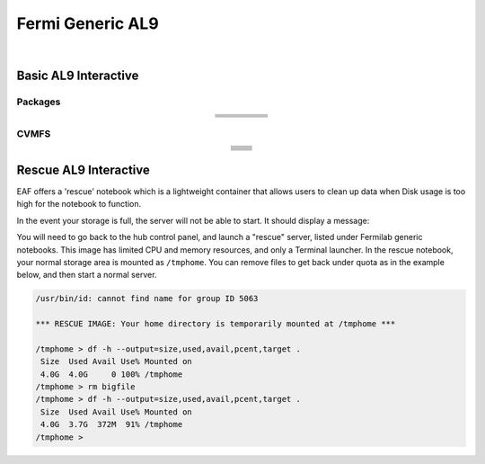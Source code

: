 .. _fermi:

Fermi Generic AL9
======================

.. image:: img/fermi_generic.png
   :height: 225
   :width: 375
   :align: center
   :alt: The Fermi Generic AL9 server options as displayed on the JupyterHub.
   
|

Basic AL9 Interactive
-----------------------

Packages
~~~~~~~~~~
.. table:: 
   :align: center
   
   +--------------------------------------+-------------------------------+------------------------------+---------------------------+-----------------------------+
   | .. centered:: krb5-workstation       | .. centered:: redhat-lsb-core | .. centered:: make           | .. centered:: nss_wrapper | .. centered:: libXext-devel |
   +--------------------------------------+-------------------------------+------------------------------+---------------------------+-----------------------------+
   | .. centered:: yum-plugin-priorities  | .. centered:: cmake3          | .. centered:: gcc-c++        | .. centered:: HTCondor    | .. centered:: libXpm-devel  | 
   +--------------------------------------+-------------------------------+------------------------------+---------------------------+-----------------------------+
   | .. centered:: xrootd-client-libs     | .. centered:: gcc             | .. centered:: binutils       | .. centered:: gettext     | .. centered:: libXft-devel  |    
   +--------------------------------------+-------------------------------+------------------------------+---------------------------+-----------------------------+
   | .. centered:: voms-client-cpp        | .. centered:: osg-wn-client   | .. centered:: libX11-devel   | .. centered:: voms        | .. centered:: openssl-devel |
   +--------------------------------------+-------------------------------+------------------------------+---------------------------+-----------------------------+
   | .. centered:: xrootd-client          | .. centered:: --              | .. centered:: --             | .. centered:: --          | .. centered:: --            |
   +--------------------------------------+-------------------------------+------------------------------+---------------------------+-----------------------------+


CVMFS
~~~~~~

.. table:: 
   :align: center
   
   +----------------------------------------------------+--------------------------------------------+
   | .. centered:: oasis.opensciencegrid.org            | .. centered:: fermilab.opensciencegrid.org | 
   +----------------------------------------------------+--------------------------------------------+
   | .. centered:: icarus.opensciencegrid.org           | .. centered:: lariat.opensciencegrid.org   | 
   +----------------------------------------------------+--------------------------------------------+
   | .. centered:: minerva.opensciencegrid.org          | .. centered:: minos.opensciencegrid.org    |
   +----------------------------------------------------+--------------------------------------------+
   | .. centered:: nova-development.opensciencegrid.org | .. centered:: nova.opensciencegrid.org     | 
   +----------------------------------------------------+--------------------------------------------+
   | .. centered:: sbn.opensciencegrid.org              | .. centered:: seaquest.opensciencegrid.org | 
   +----------------------------------------------------+--------------------------------------------+
   | .. centered:: gm2.opensciencegrid.org              | .. centered:: larsoft.opensciencegrid.org  |
   +----------------------------------------------------+--------------------------------------------+
   | .. centered:: mu2e.opensciencegrid.org             | .. centered:: sbnd.opensciencegrid.org     | 
   +----------------------------------------------------+--------------------------------------------+
   | .. centered:: uboone.opensciencegrid.org           | .. centered:: --                           |
   +----------------------------------------------------+--------------------------------------------+


Rescue AL9 Interactive
-----------------------

EAF offers a 'rescue' notebook which is a lightweight container that allows users to clean up data when Disk usage is too high for the notebook to function.

In the event your storage is full, the server will not be able to start. It should display a message:

.. image:: img/diskfull.png
  :width: 600
  :alt: Disk is full

You will need to go back to the hub control panel, and launch a "rescue" server, listed under Fermilab generic notebooks.
This image has limited CPU and memory resources, and only a Terminal launcher.  In the rescue notebook, your normal
storage area is mounted as ``/tmphome``.  You can remove files to get back under quota as in the example below,
and then start a normal server.

.. code-block:: console

  /usr/bin/id: cannot find name for group ID 5063

  *** RESCUE IMAGE: Your home directory is temporarily mounted at /tmphome ***

  /tmphome > df -h --output=size,used,avail,pcent,target .
   Size  Used Avail Use% Mounted on
   4.0G  4.0G     0 100% /tmphome
  /tmphome > rm bigfile
  /tmphome > df -h --output=size,used,avail,pcent,target .
   Size  Used Avail Use% Mounted on
   4.0G  3.7G  372M  91% /tmphome
  /tmphome >


